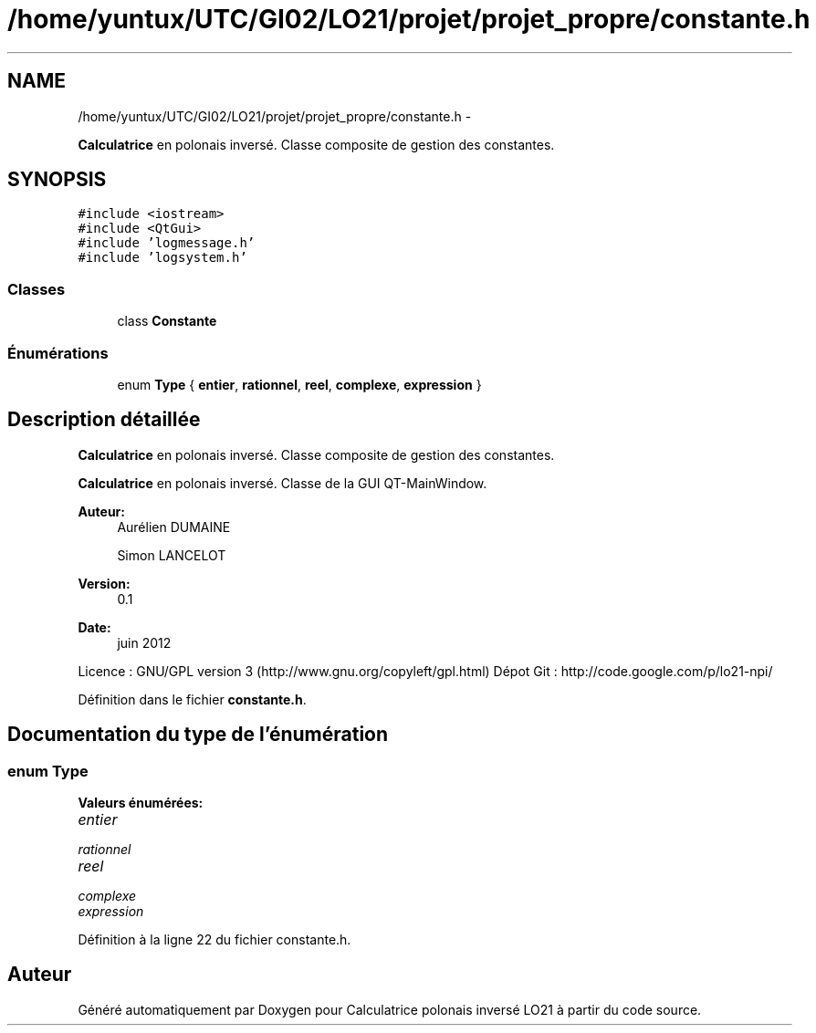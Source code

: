 .TH "/home/yuntux/UTC/GI02/LO21/projet/projet_propre/constante.h" 3 "Samedi Juin 16 2012" "Calculatrice polonais inversé LO21" \" -*- nroff -*-
.ad l
.nh
.SH NAME
/home/yuntux/UTC/GI02/LO21/projet/projet_propre/constante.h \- 
.PP
\fBCalculatrice\fP en polonais inversé\&. Classe composite de gestion des constantes\&.  

.SH SYNOPSIS
.br
.PP
\fC#include <iostream>\fP
.br
\fC#include <QtGui>\fP
.br
\fC#include 'logmessage\&.h'\fP
.br
\fC#include 'logsystem\&.h'\fP
.br

.SS "Classes"

.in +1c
.ti -1c
.RI "class \fBConstante\fP"
.br
.in -1c
.SS "Énumérations"

.in +1c
.ti -1c
.RI "enum \fBType\fP { \fBentier\fP, \fBrationnel\fP, \fBreel\fP, \fBcomplexe\fP, \fBexpression\fP }"
.br
.in -1c
.SH "Description détaillée"
.PP 
\fBCalculatrice\fP en polonais inversé\&. Classe composite de gestion des constantes\&. 

\fBCalculatrice\fP en polonais inversé\&. Classe de la GUI QT-MainWindow\&.
.PP
\fBAuteur:\fP
.RS 4
Aurélien DUMAINE 
.PP
Simon LANCELOT 
.RE
.PP
\fBVersion:\fP
.RS 4
0\&.1 
.RE
.PP
\fBDate:\fP
.RS 4
juin 2012
.RE
.PP
Licence : GNU/GPL version 3 (http://www.gnu.org/copyleft/gpl.html) Dépot Git : http://code.google.com/p/lo21-npi/ 
.PP
Définition dans le fichier \fBconstante\&.h\fP\&.
.SH "Documentation du type de l'énumération"
.PP 
.SS "enum \fBType\fP"
.PP
\fBValeurs énumérées: \fP
.in +1c
.TP
\fB\fIentier \fP\fP
.TP
\fB\fIrationnel \fP\fP
.TP
\fB\fIreel \fP\fP
.TP
\fB\fIcomplexe \fP\fP
.TP
\fB\fIexpression \fP\fP

.PP
Définition à la ligne 22 du fichier constante\&.h\&.
.SH "Auteur"
.PP 
Généré automatiquement par Doxygen pour Calculatrice polonais inversé LO21 à partir du code source\&.
